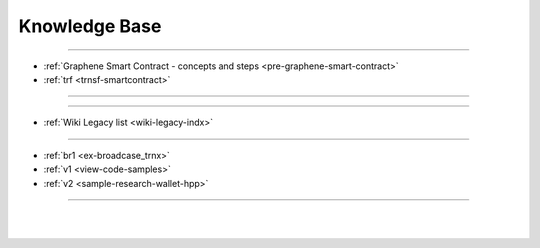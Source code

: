 
.. _knowledge-base:

***********************
Knowledge Base
***********************


	
	
---------------

* :ref:`Graphene Smart Contract - concepts and steps <pre-graphene-smart-contract>`
* :ref:`trf <trnsf-smartcontract>`

-------------------



-------------------


* :ref:`Wiki Legacy list <wiki-legacy-indx>`


---------------------  

* :ref:`br1 <ex-broadcase_trnx>`
* :ref:`v1 <view-code-samples>`
* :ref:`v2 <sample-research-wallet-hpp>`


----------------------

|

|

